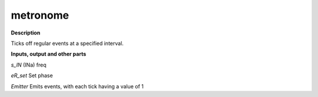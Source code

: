 metronome
=========

.. _metronome:

**Description**

Ticks off regular events at a specified interval.

**Inputs, output and other parts**

*s_IN*  (INa) freq

*eR_set* Set phase

*Emitter* Emits events, with each tick having a value of 1

